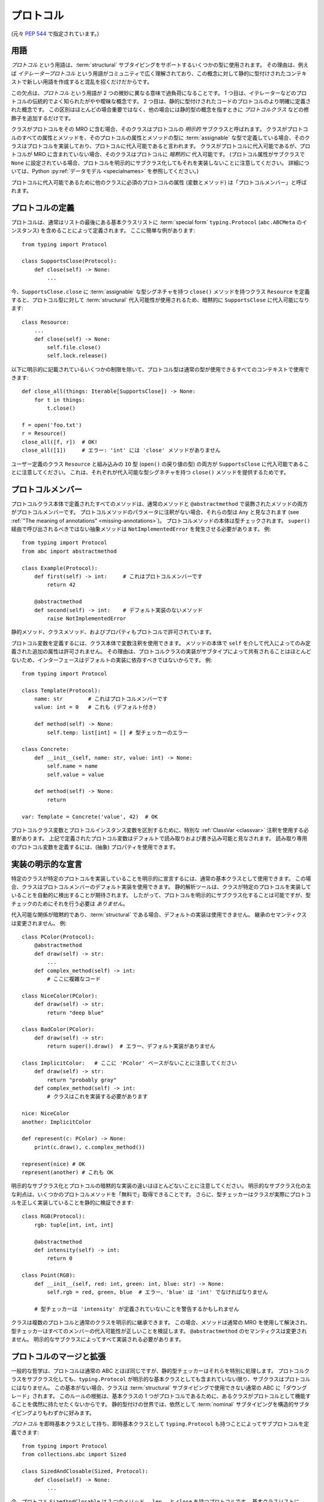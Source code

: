 .. _protocols:

プロトコル
------------------------------------------------------------------------------------------

(元々 :pep:`544` で指定されています。)

用語
^^^^^^^^^^^^^^^^^^^^^^^^^^^^^^^^^^^^^^^^^^^^^^^^^^^^^^^^^^^^^^^^^^^^^^^^^^^^^^^^^^^^^^^^^^

*プロトコル* という用語は、:term:`structural` サブタイピングをサポートするいくつかの型に使用されます。 その理由は、例えば *イテレータープロトコル* という用語がコミュニティで広く理解されており、この概念に対して静的に型付けされたコンテキストで新しい用語を作成すると混乱を招くだけだからです。

この欠点は、*プロトコル* という用語が 2 つの微妙に異なる意味で過負荷になることです。 1 つ目は、イテレーターなどのプロトコルの伝統的でよく知られたがやや曖昧な概念です。 2 つ目は、静的に型付けされたコードのプロトコルのより明確に定義された概念です。 この区別はほとんどの場合重要ではなく、他の場合には静的型の概念を指すときに *プロトコルクラス* などの修飾子を追加するだけです。

クラスがプロトコルをその MRO に含む場合、そのクラスはプロトコルの *明示的* サブクラスと呼ばれます。 クラスがプロトコルのすべての属性とメソッドを、そのプロトコルの属性とメソッドの型に :term:`assignable` な型で定義している場合、そのクラスはプロトコルを実装しており、プロトコルに代入可能であると言われます。 クラスがプロトコルに代入可能であるが、プロトコルが MRO に含まれていない場合、そのクラスはプロトコルに *暗黙的に* 代入可能です。 (プロトコル属性がサブクラスで ``None`` に設定されている場合、プロトコルを明示的にサブクラス化してもそれを実装しないことに注意してください。 詳細については、Python :py:ref:`データモデル <specialnames>` を参照してください。)

プロトコルに代入可能であるために他のクラスに必須のプロトコルの属性 (変数とメソッド) は「プロトコルメンバー」と呼ばれます。

.. _protocol-definition:

プロトコルの定義
^^^^^^^^^^^^^^^^^^^^^^^^^^^^^^^^^^^^^^^^^^^^^^^^^^^^^^^^^^^^^^^^^^^^^^^^^^^^^^^^^^^^^^^^^^

プロトコルは、通常はリストの最後にある基本クラスリストに :term:`special form` ``typing.Protocol`` (``abc.ABCMeta`` のインスタンス) を含めることによって定義されます。 ここに簡単な例があります::

  from typing import Protocol

  class SupportsClose(Protocol):
      def close(self) -> None:
          ...

今、``SupportsClose.close`` に :term:`assignable` な型シグネチャを持つ ``close()`` メソッドを持つクラス ``Resource`` を定義すると、プロトコル型に対して :term:`structural` 代入可能性が使用されるため、暗黙的に ``SupportsClose`` に代入可能になります::

  class Resource:
      ...
      def close(self) -> None:
          self.file.close()
          self.lock.release()

以下に明示的に記載されているいくつかの制限を除いて、プロトコル型は通常の型が使用できるすべてのコンテキストで使用できます::

  def close_all(things: Iterable[SupportsClose]) -> None:
      for t in things:
          t.close()

  f = open('foo.txt')
  r = Resource()
  close_all([f, r])  # OK!
  close_all([1])     # エラー: 'int' には 'close' メソッドがありません

ユーザー定義のクラス ``Resource`` と組み込みの ``IO`` 型 (``open()`` の戻り値の型) の両方が ``SupportsClose`` に代入可能であることに注意してください。 これは、それぞれが代入可能な型シグネチャを持つ ``close()`` メソッドを提供するためです。


プロトコルメンバー
^^^^^^^^^^^^^^^^^^^^^^^^^^^^^^^^^^^^^^^^^^^^^^^^^^^^^^^^^^^^^^^^^^^^^^^^^^^^^^^^^^^^^^^^^^

プロトコルクラス本体で定義されたすべてのメソッドは、通常のメソッドと ``@abstractmethod`` で装飾されたメソッドの両方がプロトコルメンバーです。 プロトコルメソッドのパラメータに注釈がない場合、それらの型は ``Any`` と見なされます (see :ref:`"The meaning of annotations" <missing-annotations>`)。 プロトコルメソッドの本体は型チェックされます。 ``super()`` 経由で呼び出されるべきではない抽象メソッドは ``NotImplementedError`` を発生させる必要があります。 例::

  from typing import Protocol
  from abc import abstractmethod

  class Example(Protocol):
      def first(self) -> int:     # これはプロトコルメンバーです
          return 42

      @abstractmethod
      def second(self) -> int:    # デフォルト実装のないメソッド
          raise NotImplementedError

静的メソッド、クラスメソッド、およびプロパティもプロトコルで許可されています。

プロトコル変数を定義するには、クラス本体で変数注釈を使用できます。 メソッドの本体で ``self`` を介して代入によってのみ定義された追加の属性は許可されません。 その理由は、プロトコルクラスの実装がサブタイプによって共有されることはほとんどないため、インターフェースはデフォルトの実装に依存すべきではないからです。 例::

  from typing import Protocol

  class Template(Protocol):
      name: str        # これはプロトコルメンバーです
      value: int = 0   # これも (デフォルト付き)

      def method(self) -> None:
          self.temp: list[int] = [] # 型チェッカーのエラー

  class Concrete:
      def __init__(self, name: str, value: int) -> None:
          self.name = name
          self.value = value

      def method(self) -> None:
          return

  var: Template = Concrete('value', 42)  # OK

プロトコルクラス変数とプロトコルインスタンス変数を区別するために、特別な :ref:`ClassVar <classvar>` 注釈を使用する必要があります。 上記で定義されたプロトコル変数はデフォルトで読み取りおよび書き込み可能と見なされます。 読み取り専用のプロトコル変数を定義するには、(抽象) プロパティを使用できます。


実装の明示的な宣言
^^^^^^^^^^^^^^^^^^^^^^^^^^^^^^^^^^^^^^^^^^^^^^^^^^^^^^^^^^^^^^^^^^^^^^^^^^^^^^^^^^^^^^^^^^

特定のクラスが特定のプロトコルを実装していることを明示的に宣言するには、通常の基本クラスとして使用できます。 この場合、クラスはプロトコルメンバーのデフォルト実装を使用できます。 静的解析ツールは、クラスが特定のプロトコルを実装していることを自動的に検出することが期待されます。 したがって、プロトコルを明示的にサブクラス化することは可能ですが、型チェックのためにそれを行う必要は *ありません*。

代入可能な関係が暗黙的であり、:term:`structural` である場合、デフォルトの実装は使用できません。 継承のセマンティクスは変更されません。 例::

    class PColor(Protocol):
        @abstractmethod
        def draw(self) -> str:
            ...
        def complex_method(self) -> int:
            # ここに複雑なコード

    class NiceColor(PColor):
        def draw(self) -> str:
            return "deep blue"

    class BadColor(PColor):
        def draw(self) -> str:
            return super().draw()  # エラー、デフォルト実装がありません

    class ImplicitColor:   # ここに 'PColor' ベースがないことに注意してください
        def draw(self) -> str:
            return "probably gray"
        def complex_method(self) -> int:
            # クラスはこれを実装する必要があります

    nice: NiceColor
    another: ImplicitColor

    def represent(c: PColor) -> None:
        print(c.draw(), c.complex_method())

    represent(nice) # OK
    represent(another) # これも OK

明示的なサブクラス化とプロトコルの暗黙的な実装の違いはほとんどないことに注意してください。 明示的なサブクラス化の主な利点は、いくつかのプロトコルメソッドを「無料で」取得できることです。 さらに、型チェッカーはクラスが実際にプロトコルを正しく実装していることを静的に検証できます::

    class RGB(Protocol):
        rgb: tuple[int, int, int]

        @abstractmethod
        def intensity(self) -> int:
            return 0

    class Point(RGB):
        def __init__(self, red: int, green: int, blue: str) -> None:
            self.rgb = red, green, blue  # エラー、'blue' は 'int' でなければなりません

        # 型チェッカーは 'intensity' が定義されていないことを警告するかもしれません

クラスは複数のプロトコルと通常のクラスを明示的に継承できます。 この場合、メソッドは通常の MRO を使用して解決され、型チェッカーはすべてのメンバーの代入可能性が正しいことを検証します。 ``@abstractmethod`` のセマンティクスは変更されません。 明示的なサブクラスによってすべて実装される必要があります。


プロトコルのマージと拡張
^^^^^^^^^^^^^^^^^^^^^^^^^^^^^^^^^^^^^^^^^^^^^^^^^^^^^^^^^^^^^^^^^^^^^^^^^^^^^^^^^^^^^^^^^^

一般的な哲学は、プロトコルは通常の ABC とほぼ同じですが、静的型チェッカーはそれらを特別に処理します。 プロトコルクラスをサブクラス化しても、``typing.Protocol`` が明示的な基本クラスとしても含まれていない限り、サブクラスはプロトコルにはなりません。 この基本がない場合、クラスは :term:`structural` サブタイピングで使用できない通常の ABC に「ダウングレード」されます。 このルールの根拠は、基本クラスの 1 つがプロトコルであるために、あるクラスがプロトコルとして機能することを偶然に持たせたくないからです。 静的型付けの世界では、依然として :term:`nominal` サブタイピングを構造的サブタイピングよりもわずかに好みます。

*プロトコル* を即時基本クラスとして持ち、即時基本クラスとして ``typing.Protocol`` も持つことによってサブプロトコルを定義できます::

  from typing import Protocol
  from collections.abc import Sized

  class SizedAndClosable(Sized, Protocol):
      def close(self) -> None:
          ...

今、プロトコル ``SizedAndClosable`` は 2 つのメソッド ``__len__`` と ``close`` を持つプロトコルです。 基本クラスリストに ``Protocol`` を省略すると、これは ``Sized`` を実装する必要がある通常の (非プロトコル) クラスになります。 あるいは、`protocol-definition`_ セクションの例から ``SupportsClose`` プロトコルを ``typing.Sized`` とマージすることによって ``SizedAndClosable`` プロトコルを実装できます::

  from collections.abc import Sized

  class SupportsClose(Protocol):
      def close(self) -> None:
          ...

  class SizedAndClosable(Sized, SupportsClose, Protocol):
      pass

``SizedAndClosable`` の 2 つの定義は同等です。 プロトコル間のサブクラス関係は、MRO ではなく :term:`structural` :term:`代入可能性 <assignable>` が基準であるため、代入可能性を考慮する場合には意味がありません。

基本クラスリストに ``Protocol`` が含まれている場合、他のすべての基本クラスはプロトコルでなければなりません。 プロトコルは通常のクラスを拡張できません。 明示的なサブクラス化に関するルールは、少なくとも 1 つの抽象メソッドが未実装であることによって抽象性が単に定義される通常の ABC とは異なることに注意してください。 プロトコルクラスは *明示的に* マークされなければなりません。


ジェネリックプロトコル
^^^^^^^^^^^^^^^^^^^^^^^^^^^^^^^^^^^^^^^^^^^^^^^^^^^^^^^^^^^^^^^^^^^^^^^^^^^^^^^^^^^^^^^^^^

ジェネリックプロトコルは重要です。 例えば、``SupportsAbs``、``Iterable``、および ``Iterator`` はジェネリックプロトコルです。 それらは通常の非プロトコルジェネリック型と同様に定義されます::

  class Iterable(Protocol[T]):
      @abstractmethod
      def __iter__(self) -> Iterator[T]:
          ...

``Protocol[T, S, ...]`` は ``Protocol, Generic[T, S, ...]`` の省略形として許可されます。

ユーザー定義のジェネリックプロトコルは明示的に宣言された分散をサポートします。 型チェッカーは、推論された分散が宣言された分散と異なる場合に警告します。 例::

  T = TypeVar('T')
  T_co = TypeVar('T_co', covariant=True)
  T_contra = TypeVar('T_contra', contravariant=True)

  class Box(Protocol[T_co]):
      def content(self) -> T_co:
          ...

  box: Box[float]
  second_box: Box[int]
  box = second_box  # これは 'Box' の共変性のために OK です。

  class Sender(Protocol[T_contra]):
      def send(self, data: T_contra) -> int:
          ...

  sender: Sender[float]
  new_sender: Sender[int]
  new_sender = sender  # OK、'Sender' は反変です。

  class Proto(Protocol[T]):
      attr: T  # このクラスは可変属性を持つため不変です

  var: Proto[float]
  another_var: Proto[int]
  var = another_var  # エラー! 'Proto[float]' は 'Proto[int]' に代入できません。

名義クラスとは異なり、事実上の共変プロトコルは不変として宣言できません。 これは、これがサブタイピングの推移性を破る可能性があるためです。 例えば::

  T = TypeVar('T')

  class AnotherBox(Protocol[T]):  # エラー、このプロトコルは T において共変であり、不変ではありません。
      def content(self) -> T:
          ...


再帰プロトコル
^^^^^^^^^^^^^^^^^^^^^^^^^^^^^^^^^^^^^^^^^^^^^^^^^^^^^^^^^^^^^^^^^^^^^^^^^^^^^^^^^^^^^^^^^^

再帰プロトコルもサポートされています。 プロトコルクラス名への前方参照は :ref:`文字列として与えることができます <forward-references>`。 再帰プロトコルは、ツリーのような自己参照データ構造を抽象的に表現するのに役立ちます::

  class Traversable(Protocol):
      def leaves(self) -> Iterable['Traversable']:
          ...

再帰プロトコルの場合、決定が自分自身に依存する状況では、クラスはプロトコルに代入可能と見なされることに注意してください。 前の例を続けます::

  class SimpleTree:
      def leaves(self) -> list['SimpleTree']:
          ...

  root: Traversable = SimpleTree()  # OK

  class Tree(Generic[T]):
      def leaves(self) -> list['Tree[T]']:
          ...

  def walk(graph: Traversable) -> None:
      ...
  tree: Tree[float] = Tree()
  walk(tree)  # OK、'Tree[float]' は 'Traversable' に代入可能です


プロトコルにおける自己型
^^^^^^^^^^^^^^^^^^^^^^^^^^^^^^^^^^^^^^^^^^^^^^^^^^^^^^^^^^^^^^^^^^^^^^^^^^^^^^^^^^^^^^^^^^

プロトコルにおける自己型は、:ref:`他のメソッドのルール <annotating-methods>` に従います。 例えば::

  C = TypeVar('C', bound='Copyable')
  class Copyable(Protocol):
      def copy(self: C) -> C:

  class One:
      def copy(self) -> 'One':
          ...

  T = TypeVar('T', bound='Other')
  class Other:
      def copy(self: T) -> T:
          ...

  c: Copyable
  c = One()  # OK
  c = Other()  # これも OK

他の型との代入可能性の関係
^^^^^^^^^^^^^^^^^^^^^^^^^^^^^^^^^^^^^^^^^^^^^^^^^^^^^^^^^^^^^^^^^^^^^^^^^^^^^^^^^^^^^^^^^^

プロトコルはインスタンス化できないため、ランタイム型がプロトコルである値はありません。 プロトコル型の変数とパラメータについては、代入可能性の関係は次のルールに従います:

* プロトコルは具体的な型に代入可能ではありません。
* 具体的な型 ``X`` は、``X`` が ``P`` のすべてのプロトコルメンバーを代入可能な型で実装している場合にのみ、プロトコル ``P`` に代入可能です。 言い換えれば、プロトコルに関する :term:`代入可能性 <assignable>` は常に :term:`structural` です。
* プロトコル ``P1`` は、``P1`` が代入可能な型で ``P2`` のすべてのプロトコルメンバーを定義している場合にのみ、他のプロトコル ``P2`` に代入可能です。

ジェネリックプロトコル型は、非プロトコル型と同じ分散ルールに従います。 プロトコル型は、ユニオン、``ClassVar``、型変数の境界など、他の型が使用できるすべてのコンテキストで使用できます。 ジェネリックプロトコルは、継承関係によって定義された代入可能性の代わりに構造的代入可能性を使用することを除いて、ジェネリック抽象クラスのルールに従います。

静的型チェッカーは、対応するプロトコルが *インポートされていなくても* プロトコルの実装を認識します::

  # file lib.py
  from collections.abc import Sized

  T = TypeVar('T', contravariant=True)
  class ListLike(Sized, Protocol[T]):
      def append(self, x: T) -> None:
          pass

  def populate(lst: ListLike[int]) -> None:
      ...

  # file main.py
  from lib import populate  # ListLike がインポートされていないことに注意してください

  class MockStack:
      def __len__(self) -> int:
          return 42
      def append(self, x: int) -> None:
          print(x)

  populate([1, 2, 3])    # 型チェックを通過
  populate(MockStack())  # これも OK


プロトコルのユニオンとインターセクション
^^^^^^^^^^^^^^^^^^^^^^^^^^^^^^^^^^^^^^^^^^^^^^^^^^^^^^^^^^^^^^^^^^^^^^^^^^^^^^^^^^^^^^^^^^

プロトコルクラスのユニオンは、非プロトコルクラスと同じ方法で動作します。 例えば::

  from typing import Protocol

  class Exitable(Protocol):
      def exit(self) -> int:
          ...
  class Quittable(Protocol):
      def quit(self) -> int | None:
          ...

  def finish(task: Exitable | Quittable) -> int:
      ...
  class DefaultJob:
      ...
      def quit(self) -> int:
          return 0
  finish(DefaultJob()) # OK

プロトコルのインターセクションを定義するには、多重継承を使用できます。 例::

  from collections.abc import Iterable, Hashable

  class HashableFloats(Iterable[float], Hashable, Protocol):
      pass

  def cached_func(args: HashableFloats) -> float:
      ...
  cached_func((1, 2, 3)) # OK、タプルはハッシュ可能であり、反復可能です


``type[]`` とクラスオブジェクト vs プロトコル
^^^^^^^^^^^^^^^^^^^^^^^^^^^^^^^^^^^^^^^^^^^^^^^^^^^^^^^^^^^^^^^^^^^^^^^^^^^^^^^^^^^^^^^^^^

``type[Proto]`` で注釈された変数とパラメータは、``Proto`` の具体的な (非プロトコル) :term:`一貫したサブタイプ <consistent subtype>` のみを受け入れます。 これの主な理由は、そのような型のパラメータのインスタンス化を許可することです。 例えば::

  class Proto(Protocol):
      @abstractmethod
      def meth(self) -> int:
          ...
  class Concrete:
      def meth(self) -> int:
          return 42

  def fun(cls: type[Proto]) -> int:
      return cls().meth() # OK
  fun(Proto)              # エラー
  fun(Concrete)           # OK

同じルールが変数にも適用されます::

  var: Type[Proto]
  var = Proto    # エラー
  var = Concrete # OK
  var().meth()   # OK

変数が明示的に型付けされていない場合、ABC またはプロトコルクラスを変数に代入することは許可されており、そのような代入は型エイリアスを作成します。 通常の (非抽象) クラスの場合、``type[]`` の動作は変更されません。

クラスオブジェクトは、すべてのメンバーにアクセスすると、プロトコルメンバーの型に代入可能な型が得られる場合、プロトコルの実装と見なされます。 例えば::

  from typing import Any, Protocol

  class ProtoA(Protocol):
      def meth(self, x: int) -> int: ...
  class ProtoB(Protocol):
      def meth(self, obj: Any, x: int) -> int: ...

  class C:
      def meth(self, x: int) -> int: ...

  a: ProtoA = C  # 型チェックエラー、シグネチャが一致しません!
  b: ProtoB = C  # OK


``NewType()`` と型エイリアス
^^^^^^^^^^^^^^^^^^^^^^^^^^^^^^^^^^^^^^^^^^^^^^^^^^^^^^^^^^^^^^^^^^^^^^^^^^^^^^^^^^^^^^^^^^

プロトコルは本質的に匿名です。 この点を強調するために、静的型チェッカーは、特定の型が提供されるという幻想を避けるために、``NewType()`` 内のプロトコルクラスを拒否する場合があります::

  from typing import NewType, Protocol
  from collections.abc import Iterator

  class Id(Protocol):
      code: int
      secrets: Iterator[bytes]

  UserId = NewType('UserId', Id)  # エラー、特定の型を提供できません

対照的に、型エイリアスは完全にサポートされています。 ジェネリック型エイリアスも含まれます::

  from typing import TypeVar
  from collections.abc import Reversible, Iterable, Sized

  T = TypeVar('T')
  class SizedIterable(Iterable[T], Sized, Protocol):
      pass
  CompatReversible = Reversible[T] | SizedIterable[T]


プロトコルの実装としてのモジュール
^^^^^^^^^^^^^^^^^^^^^^^^^^^^^^^^^^^^^^^^^^^^^^^^^^^^^^^^^^^^^^^^^^^^^^^^^^^^^^^^^^^^^^^^^^

モジュールオブジェクトは、期待されるプロトコルに代入可能な場合、プロトコルが期待される場所で受け入れられます。 例えば::

  # file default_config.py
  timeout = 100
  one_flag = True
  other_flag = False

  # file main.py
  import default_config
  from typing import Protocol

  class Options(Protocol):
      timeout: int
      one_flag: bool
      other_flag: bool

  def setup(options: Options) -> None:
      ...

  setup(default_config)  # OK

モジュールレベルの関数の代入可能性を判断するために、対応するプロトコルメソッドの ``self`` 引数は削除されます。 例えば::

  # callbacks.py
  def on_error(x: int) -> None:
      ...
  def on_success() -> None:
      ...

  # main.py
  import callbacks
  from typing import Protocol

  class Reporter(Protocol):
      def on_error(self, x: int) -> None:
          ...
      def on_success(self) -> None:
          ...

  rp: Reporter = callbacks  # 型チェックを通過

.. _`runtime-checkable`:

``@runtime_checkable`` デコレータと ``isinstance()`` による型の絞り込み
^^^^^^^^^^^^^^^^^^^^^^^^^^^^^^^^^^^^^^^^^^^^^^^^^^^^^^^^^^^^^^^^^^^^^^^^^^^^^^^^^^^^^^^^^^

デフォルトのセマンティクスは、プロトコル型に対して ``isinstance()`` および ``issubclass()`` が失敗することです。 これはダックタイピングの精神に基づいています。 プロトコルは基本的にダックタイピングを静的にモデル化するために使用され、ランタイムで明示的に使用されるわけではありません。

ただし、これが意味をなす場合、プロトコル型がカスタムインスタンスおよびクラスチェックを実装できるはずです。 これは、``collections.abc`` および ``typing`` の ``Iterable`` などの ABC がすでに行っているのと同様です。 ただし、これは非ジェネリックおよび非サブスクリプトジェネリックプロトコル (``Iterable`` は静的には ``Iterable[Any]`` と同等) に限定されます。 ``typing`` モジュールは、クラスおよびインスタンスチェックに対して ``collections.abc`` クラスと同じセマンティクスを提供する特別な ``@runtime_checkable`` クラスデコレータを定義します。 これにより、それらは「ランタイムプロトコル」になります::

  from typing import runtime_checkable, Protocol

  @runtime_checkable
  class SupportsClose(Protocol):
      def close(self):
          ...

  assert isinstance(open('some/file'), SupportsClose)

インスタンスチェックは静的には 100% 信頼できないことに注意してください。 これがこの動作がオプトインである理由です。 型チェッカーができる最善のことは、``isinstance(obj, Iterator)`` を ``hasattr(x, '__iter__') and hasattr(x, '__next__')`` を書くための簡単な方法として扱うことです。 この機能のリスクを最小限に抑えるために、次のルールが適用されます。

**定義**:

* *データおよび非データプロトコル*: プロトコルがメンバーとしてメソッドのみを含む場合 (例えば ``Sized``、``Iterator`` など)、そのプロトコルは非データプロトコルと呼ばれます。 少なくとも 1 つの非メソッドメンバー (例えば ``x: int``) を含むプロトコルはデータプロトコルと呼ばれます。
* *安全でない重複*: 型 ``X`` がプロトコル ``P`` と安全でない重複を持つと呼ばれるのは、``X`` が ``P`` に代入可能ではないが、すべてのメンバーが ``Any`` 型を持つプロトコル ``P`` の型消去バージョンに代入可能である場合です。 さらに、少なくとも 1 つの要素がプロトコル ``P`` と安全でない重複を持つユニオンがある場合、そのユニオン全体がプロトコル ``P`` と安全でない重複を持つと見なされます。

**仕様**:

* プロトコルは、``@runtime_checkable`` デコレータによって明示的にオプトインされている場合にのみ、``isinstance()`` および ``issubclass()`` の 2 番目の引数として使用できます。 この要件は、プロトコルチェックが動的に設定された属性の場合に型安全ではないため、および型チェッカーが ``isinstance()`` チェックが特定のクラスに対して安全であることを証明できるのは、そのクラスのすべてのサブクラスに対してではないためです。
* ``isinstance()`` はデータおよび非データプロトコルの両方で使用できますが、``issubclass()`` は非データプロトコルでのみ使用できます。 この制限は、いくつかのデータ属性がコンストラクタでインスタンスに設定される可能性があり、この情報がクラスオブジェクトで常に利用できるわけではないためです。
* 型チェッカーは、最初の引数の型とプロトコルの間に安全でない重複がある場合、``isinstance()`` または ``issubclass()`` 呼び出しを拒否する必要があります。
* 型チェッカーは、安全な ``isinstance()`` または ``issubclass()`` 呼び出しの後にユニオンから正しい要素を選択できる必要があります。 非ユニオン型からの絞り込みについては、型チェッカーは最善の判断を使用できます (これは意図的に指定されていません。正確な仕様は交差型を必要とするためです)。
